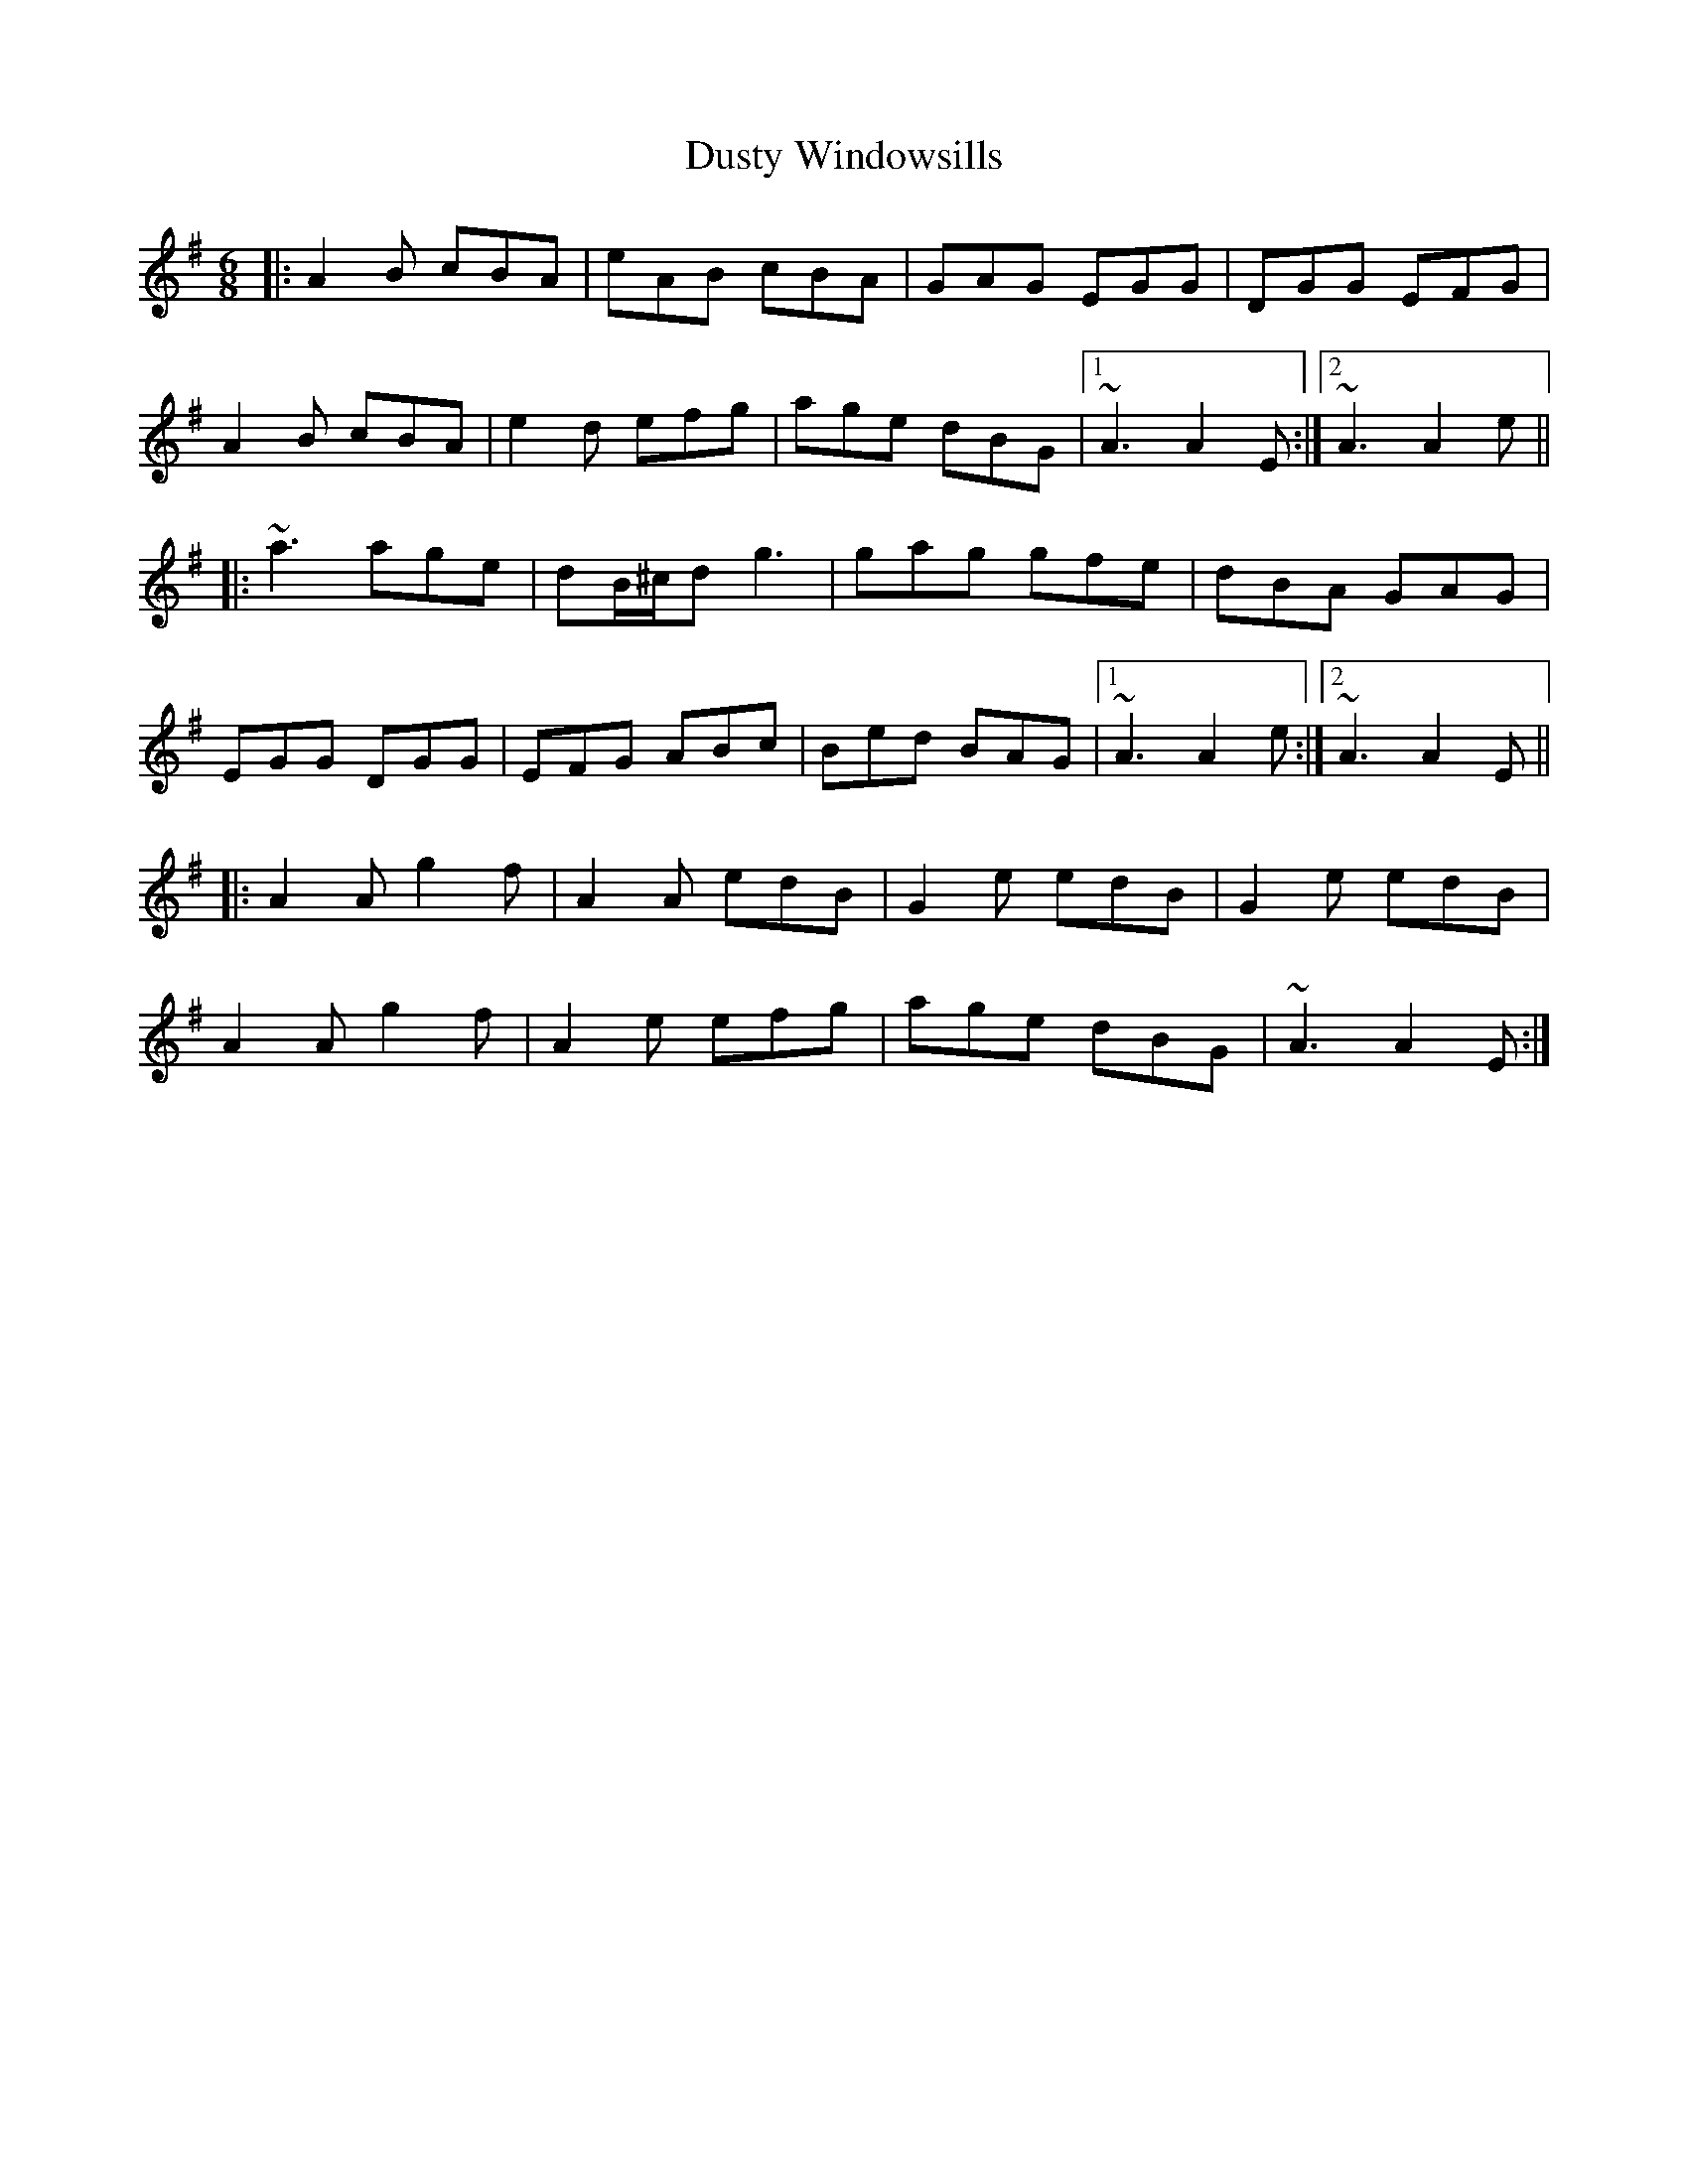 X: 11261
T: Dusty Windowsills
R: jig
M: 6/8
K: Adorian
|:A2B cBA|eAB cBA|GAG EGG|DGG EFG|
A2B cBA|e2d efg|age dBG|1 ~A3 A2E:|2 ~A3 A2e||
|:~a3 age|dB/^c/d g3|gag gfe|dBA GAG|
EGG DGG|EFG ABc|Bed BAG|1 ~A3 A2e:|2 ~A3 A2E||
|:A2A g2f|A2A edB|G2e edB|G2e edB|
A2A g2f|A2e efg|age dBG|~A3 A2E:|

